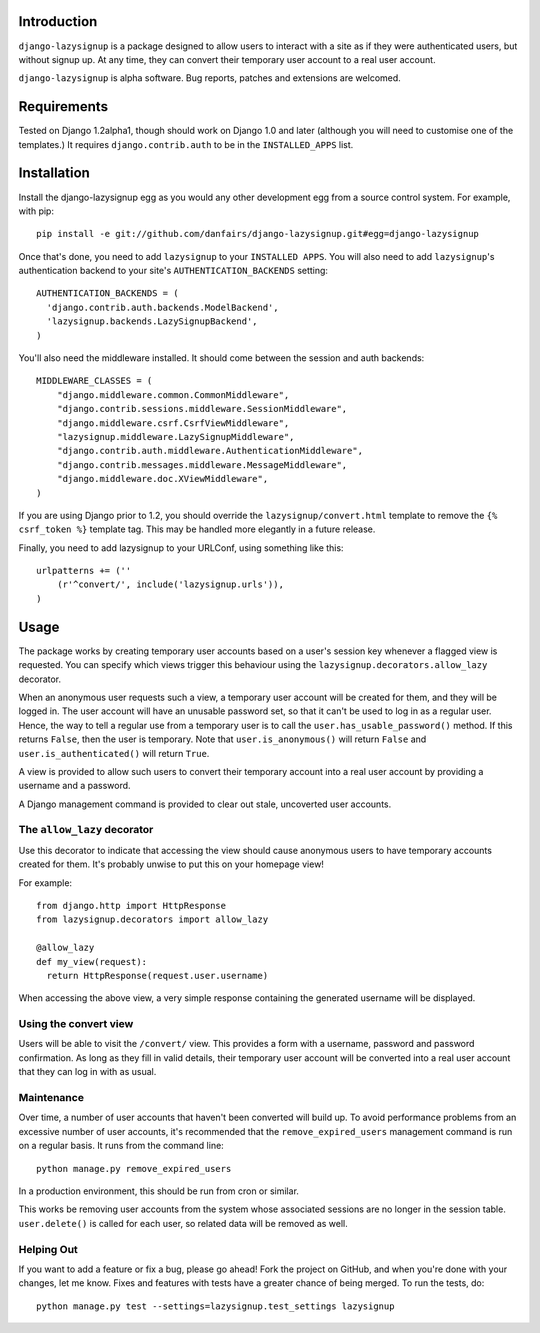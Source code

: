 Introduction
============

``django-lazysignup`` is a package designed to allow users to interact with a 
site as if they were authenticated users, but without signup up. At any time, 
they can convert their temporary user account to a real user account.

``django-lazysignup`` is alpha software. Bug reports, patches and extensions
are welcomed.

Requirements
============

Tested on Django 1.2alpha1, though should work on Django 1.0 and later 
(although you  will need to customise one of the templates.) It requires 
``django.contrib.auth`` to be in the ``INSTALLED_APPS`` list.

Installation
============

Install the django-lazysignup egg as you would any other development egg from 
a source control system. For example, with pip::

  pip install -e git://github.com/danfairs/django-lazysignup.git#egg=django-lazysignup
  
Once that's done, you need to add ``lazysignup`` to your ``INSTALLED APPS``. 
You will also need to add ``lazysignup``'s authentication backend to your 
site's ``AUTHENTICATION_BACKENDS`` setting::

  AUTHENTICATION_BACKENDS = (
    'django.contrib.auth.backends.ModelBackend',
    'lazysignup.backends.LazySignupBackend',
  )
  
You'll also need the middleware installed. It should come between the session
and auth backends::

  MIDDLEWARE_CLASSES = (
      "django.middleware.common.CommonMiddleware",
      "django.contrib.sessions.middleware.SessionMiddleware",
      "django.middleware.csrf.CsrfViewMiddleware",
      "lazysignup.middleware.LazySignupMiddleware",
      "django.contrib.auth.middleware.AuthenticationMiddleware",
      "django.contrib.messages.middleware.MessageMiddleware",
      "django.middleware.doc.XViewMiddleware",
  )
  

If you are using Django prior to 1.2, you should override the 
``lazysignup/convert.html``  template to remove the ``{% csrf_token %}`` 
template tag. This may be handled more elegantly in a future release.

Finally, you need to add lazysignup to your URLConf, using something like
this::

  urlpatterns += (''
      (r'^convert/', include('lazysignup.urls')),
  )


Usage
=====

The package works by creating temporary user accounts based on a user's 
session key whenever a flagged view is requested. You can specify which
views trigger this behaviour using the ``lazysignup.decorators.allow_lazy``
decorator.

When an anonymous user requests such a view, a temporary user account will be 
created for them, and they will be logged in. The user account will have
an unusable password set, so that it can't be used to log in as a regular
user. Hence, the way to tell a regular use from a temporary user is to call
the ``user.has_usable_password()`` method. If this returns ``False``, then the
user is temporary. Note that ``user.is_anonymous()`` will return ``False`` 
and ``user.is_authenticated()`` will return ``True``.

A view is provided to allow such users to convert their temporary account into
a real user account by providing a username and a password.

A Django management command is provided to clear out stale, uncoverted user
accounts. 

The ``allow_lazy`` decorator
----------------------------

Use this decorator to indicate that accessing the view should cause anonymous
users to have temporary accounts created for them. It's probably unwise to put
this on your homepage view!

For example::

  from django.http import HttpResponse
  from lazysignup.decorators import allow_lazy
  
  @allow_lazy
  def my_view(request):
    return HttpResponse(request.user.username)

When accessing the above view, a very simple response containing the generated
username will be displayed. 


Using the convert view
----------------------

Users will be able to visit the ``/convert/`` view. This provides a form with 
a username, password and password confirmation. As long as they fill in valid
details, their temporary user account will be converted into a real user 
account that they can log in with as usual.


Maintenance
-----------

Over time, a number of user accounts that haven't been converted will build up.
To avoid performance problems from an excessive number of user accounts, it's
recommended that the ``remove_expired_users`` management command is run on
a regular basis. It runs from the command line::

  python manage.py remove_expired_users
  
In a production environment, this should be run from cron or similar.

This works be removing user accounts from the system whose associated sessions
are no longer in the session table. ``user.delete()`` is called for each user,
so related data will be removed as well.


Helping Out
-----------

If you want to add a feature or fix a bug, please go ahead! Fork the project
on GitHub, and when you're done with your changes, let me know. Fixes and
features with tests have a greater chance of being merged. To run the tests,
do::

  python manage.py test --settings=lazysignup.test_settings lazysignup
  
